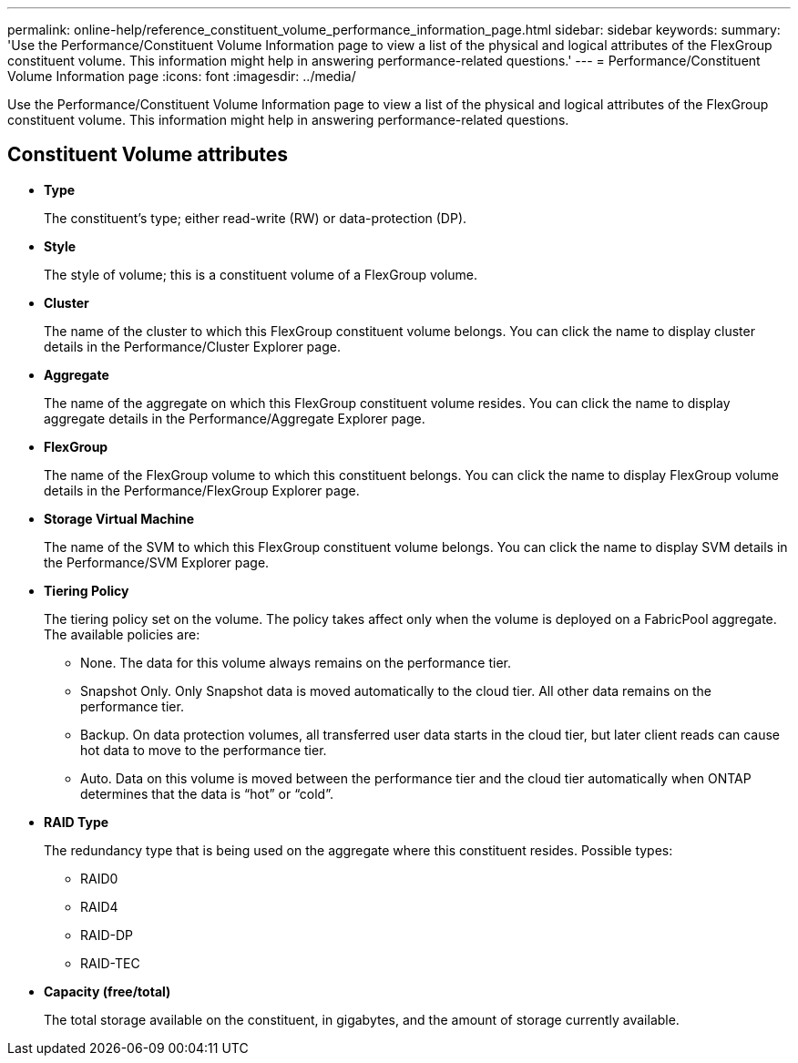 ---
permalink: online-help/reference_constituent_volume_performance_information_page.html
sidebar: sidebar
keywords: 
summary: 'Use the Performance/Constituent Volume Information page to view a list of the physical and logical attributes of the FlexGroup constituent volume. This information might help in answering performance-related questions.'
---
= Performance/Constituent Volume Information page
:icons: font
:imagesdir: ../media/

[.lead]
Use the Performance/Constituent Volume Information page to view a list of the physical and logical attributes of the FlexGroup constituent volume. This information might help in answering performance-related questions.

== Constituent Volume attributes

* *Type*
+
The constituent's type; either read-write (RW) or data-protection (DP).

* *Style*
+
The style of volume; this is a constituent volume of a FlexGroup volume.

* *Cluster*
+
The name of the cluster to which this FlexGroup constituent volume belongs. You can click the name to display cluster details in the Performance/Cluster Explorer page.

* *Aggregate*
+
The name of the aggregate on which this FlexGroup constituent volume resides. You can click the name to display aggregate details in the Performance/Aggregate Explorer page.

* *FlexGroup*
+
The name of the FlexGroup volume to which this constituent belongs. You can click the name to display FlexGroup volume details in the Performance/FlexGroup Explorer page.

* *Storage Virtual Machine*
+
The name of the SVM to which this FlexGroup constituent volume belongs. You can click the name to display SVM details in the Performance/SVM Explorer page.

* *Tiering Policy*
+
The tiering policy set on the volume. The policy takes affect only when the volume is deployed on a FabricPool aggregate. The available policies are:

 ** None. The data for this volume always remains on the performance tier.
 ** Snapshot Only. Only Snapshot data is moved automatically to the cloud tier. All other data remains on the performance tier.
 ** Backup. On data protection volumes, all transferred user data starts in the cloud tier, but later client reads can cause hot data to move to the performance tier.
 ** Auto. Data on this volume is moved between the performance tier and the cloud tier automatically when ONTAP determines that the data is "`hot`" or "`cold`".

* *RAID Type*
+
The redundancy type that is being used on the aggregate where this constituent resides. Possible types:

 ** RAID0
 ** RAID4
 ** RAID-DP
 ** RAID-TEC

* *Capacity (free/total)*
+
The total storage available on the constituent, in gigabytes, and the amount of storage currently available.
